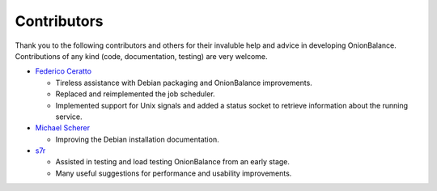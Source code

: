 .. _contributors:

Contributors
============

Thank you to the following contributors and others for their invaluble help
and advice in developing OnionBalance. Contributions of any kind (code,
documentation, testing) are very welcome.

* `Federico Ceratto <https://github.com/FedericoCeratto>`_

  - Tireless assistance with Debian packaging and OnionBalance improvements.
  - Replaced and reimplemented the job scheduler.
  - Implemented support for Unix signals and added a status socket to
    retrieve information about the running service.

* `Michael Scherer <https://github.com/mscherer>`_

  - Improving the Debian installation documentation.

* `s7r <https://github.com/gits7r>`_

  - Assisted in testing and load testing OnionBalance from an early stage.
  - Many useful suggestions for performance and usability improvements.
